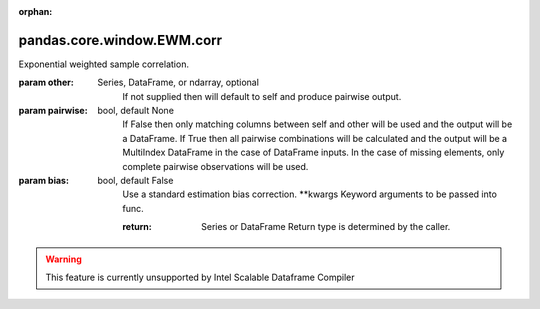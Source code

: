 .. _pandas.core.window.EWM.corr:

:orphan:

pandas.core.window.EWM.corr
***************************

Exponential weighted sample correlation.

:param other:
    Series, DataFrame, or ndarray, optional
        If not supplied then will default to self and produce pairwise
        output.

:param pairwise:
    bool, default None
        If False then only matching columns between self and other will be
        used and the output will be a DataFrame.
        If True then all pairwise combinations will be calculated and the
        output will be a MultiIndex DataFrame in the case of DataFrame
        inputs. In the case of missing elements, only complete pairwise
        observations will be used.

:param bias:
    bool, default False
        Use a standard estimation bias correction.
        \*\*kwargs
        Keyword arguments to be passed into func.

        :return: Series or DataFrame
            Return type is determined by the caller.



.. warning::
    This feature is currently unsupported by Intel Scalable Dataframe Compiler

